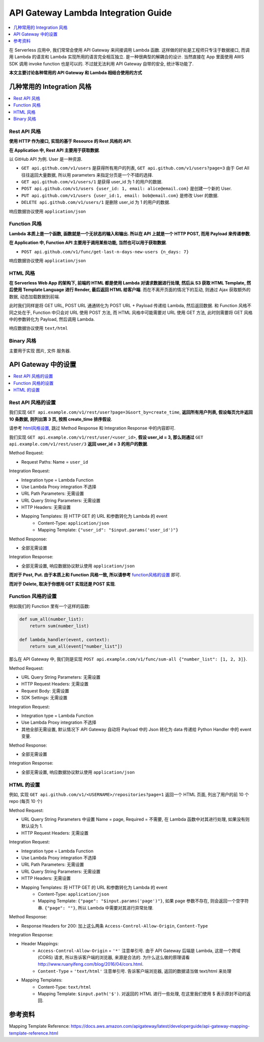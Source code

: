 API Gateway Lambda Integration Guide
==============================================================================

.. contents::
    :depth: 1
    :local:

在 Serverless 应用中, 我们常常会使用 API Gateway 来间接调用 Lambda 函数. 这样做的好处是工程师只专注于数据接口, 而调用 Lambda 的语言和 Lambda 实现所用的语言完全相互独立. 是一种很典型的解耦合的设计. 当然直接在 App 里面使用 AWS SDK 调用 invoke function 也是可以的. 不过就无法利用 API Gateway 自带的安全, 统计等功能了.


**本文主要讨论各种常用的 API Gateway 和 Lambda 相结合使用的方式**

几种常用的 Integration 风格
------------------------------------------------------------------------------

.. contents::
    :local:


Rest API 风格
~~~~~~~~~~~~~~~~~~~~~~~~~~~~~~~~~~~~~~~~~~~~~~~~~~~~~~~~~~~~~~~~~~~~~~~~~~~~~~

**使用 HTTP 作为接口, 实现的基于 Resource 的 Rest 风格的 API**.

**在 Application 中, Rest API 主要用于获取数据**.

以 GitHub API 为例. User 是一种资源.

- ``GET api.github.com/v1/users`` 是获得所有用户的列表, ``GET api.github.com/v1/users?page=3`` 由于 Get All 往往返回大量数据, 所以用 parameters 来指定分页是一个不错的选择.
- ``GET api.github.com/v1/users/1`` 是获得 user_id 为 1 的用户的数据.
- ``POST api.github.com/v1/users {user_id: 1, email: alice@email.com}`` 是创建一个新的 User.
- ``PUT api.github.com/v1/users {user_id:1, email: bob@email.com}`` 是修改 User 的数据.
- ``DELETE api.github.com/v1/users/1`` 是删除 user_id 为 1 的用户的数据.

响应数据协议使用 ``application/json``


Function 风格
~~~~~~~~~~~~~~~~~~~~~~~~~~~~~~~~~~~~~~~~~~~~~~~~~~~~~~~~~~~~~~~~~~~~~~~~~~~~~~

**Lambda 本质上是一个函数, 函数就是一个无状态的输入和输出. 所以在 API 上就是一个 HTTP POST, 而用 Payload 来传递参数**.

**在 Application 中, Function API 主要用于调用某些功能, 当然也可以用于获取数据**.

- ``POST api.github.com/v1/func/get-last-n-days-new-users {n_days: 7}``

响应数据协议使用 ``application/json``


HTML 风格
~~~~~~~~~~~~~~~~~~~~~~~~~~~~~~~~~~~~~~~~~~~~~~~~~~~~~~~~~~~~~~~~~~~~~~~~~~~~~~

**在 Serverless Web App 的架构下, 前端的 HTML 都是使用 Lambda 对请求数据进行处理, 然后从 S3 获取 HTML Template, 然后使用 Template Language 进行 Render, 最后返回 HTML 给客户端**. 而在不离开页面的情况下的互动, 则通过 Ajax 获取额外的数据, 动态加载数据到前端.

此时我们同样是将 GET URL, POST URL 通通转化为 POST URL + Payload 传递给 Lambda, 然后返回数据. 和 Function 风格不同之处在于, Function 中只会对 URL 使用 POST 方法, 而 HTML 风格中可能需要对 URL 使用 GET 方法, 此时则需要将 GET 风格中的参数转化为 Payload, 然后调用 Lambda.

响应数据协议使用 ``text/html``


Binary 风格
~~~~~~~~~~~~~~~~~~~~~~~~~~~~~~~~~~~~~~~~~~~~~~~~~~~~~~~~~~~~~~~~~~~~~~~~~~~~~~

主要用于实现 图片, 文件 服务器.





API Gateway 中的设置
------------------------------------------------------------------------------

.. contents::
    :local:


Rest API 风格的设置
~~~~~~~~~~~~~~~~~~~~~~~~~~~~~~~~~~~~~~~~~~~~~~~~~~~~~~~~~~~~~~~~~~~~~~~~~~~~~~

我们实现 ``GET api.example.com/v1/rest/user?page=3&sort_by=create_time``, **返回所有用户列表, 假设每页允许返回 10 条数据, 则列出第 3 页, 按照 create_time 排序假设**.

请参考 `<HTML风格设置_>`_, 跳过 Method Response 和 Integration Response 中的内容即可.


我们实现 ``GET api.example.com/v1/rest/user/<user_id>``, **假设 user_id = 3, 那么则通过** ``GET api.example.com/v1/rest/user/3`` **返回 user_id = 3 的用户的数据**.

Method Request:

- Request Paths: Name = ``user_id``

Integration Request:

- Integration type = Lambda Function
- Use Lambda Proxy integration 不选择
- URL Path Parameters: 无需设置
- URL Query String Parameters: 无需设置
- HTTP Headers: 无需设置
- Mapping Templates: 将 HTTP GET 的 URL 和参数转化为 Lambda 的 event
    - Content-Type: ``application/json``
    - Mapping Template: ``{"user_id": "$input.params('user_id')"}``

Method Response:

- 全部无需设置

Integration Response:

- 全部无需设置, 响应数据协议默认使用 ``application/json``

**而对于 Post, Put. 由于本质上和 Function 风格一致, 所以请参考** `<Function风格的设置_>`_ 即可.

**而对于 Delete, 取决于你想用 GET 实现还是 POST 实现**.


.. _Function风格的设置:

Function 风格的设置
~~~~~~~~~~~~~~~~~~~~~~~~~~~~~~~~~~~~~~~~~~~~~~~~~~~~~~~~~~~~~~~~~~~~~~~~~~~~~~

例如我们的 Function 里有一个这样的函数:

.. code-block:: python

    def sum_all(number_list):
        return sum(number_list)

    def lambda_handler(event, context):
        return sum_all(event["number_list"])

那么在 API Gateway 中, 我们则是实现 ``POST api.example.com/v1/func/sum-all {"number_list": [1, 2, 3]}``.

Method Request:

- URL Query String Parameters: 无需设置
- HTTP Request Headers: 无需设置
- Request Body: 无需设置
- SDK Settings: 无需设置

Integration Request:

- Integration type = Lambda Function
- Use Lambda Proxy integration 不选择
- 其他全部无需设置, 默认情况下 API Gateway 自动将 Payload 中的 Json 转化为 data 传递给 Python Handler 中的 event 变量.

Method Response:

- 全部无需设置

Integration Response:

- 全部无需设置, 响应数据协议默认使用 ``application/json``


.. _HTML风格设置:

HTML 的设置
~~~~~~~~~~~~~~~~~~~~~~~~~~~~~~~~~~~~~~~~~~~~~~~~~~~~~~~~~~~~~~~~~~~~~~~~~~~~~~

例如, 实现 ``GET api.github.com/v1/<USERNAME>/repositories?page=1`` 返回一个 HTML 页面, 列出了用户的前 10 个 repo (每页 10 个)

Method Request:

- URL Query String Parameters 中设置 Name = page, Required = 不需要, 在 Lambda 函数中对其进行处理, 如果没有则默认设为 1.
- HTTP Request Headers: 无需设置

Integration Request:

- Integration type = Lambda Function
- Use Lambda Proxy integration 不选择
- URL Path Parameters: 无需设置
- URL Query String Parameters: 无需设置
- HTTP Headers: 无需设置
- Mapping Templates: 将 HTTP GET 的 URL 和参数转化为 Lambda 的 event
    - Content-Type: ``application/json``
    - Mapping Template: ``{"page": "$input.params('page')"}``, 如果 page 参数不存在, 则会返回一个空字符串. ``{"page": ""}``, 所以 Lambda 中需要对其进行异常处理.

Method Response:

- Response Headers for 200: 加上这么两条 ``Access-Control-Allow-Origin``, ``Content-Type``

Integration Response:

- Header Mappings:
    - ``Access-Control-Allow-Origin`` = ``'*'`` 注意单引号. 由于 API Gateway 后端是 Lambda, 这是一个跨域 (CORS) 请求, 所以告诉客户端的浏览器, 来源是合法的. 为什么这么做的原理请看 http://www.ruanyifeng.com/blog/2016/04/cors.html.
    - ``Content-Type`` = ``'text/html'`` 注意单引号. 告诉客户端浏览器, 返回的数据请当做 text/html 来处理
- Mapping Templates:
    - Content-Type: ``text/html``
    - Mapping Template: ``$input.path('$')``. 对返回的 HTML 进行一些处理, 在这里我们使用 $ 表示原封不动的返回.


参考资料
------------------------------------------------------------------------------

Mapping Template Reference: https://docs.aws.amazon.com/apigateway/latest/developerguide/api-gateway-mapping-template-reference.html

